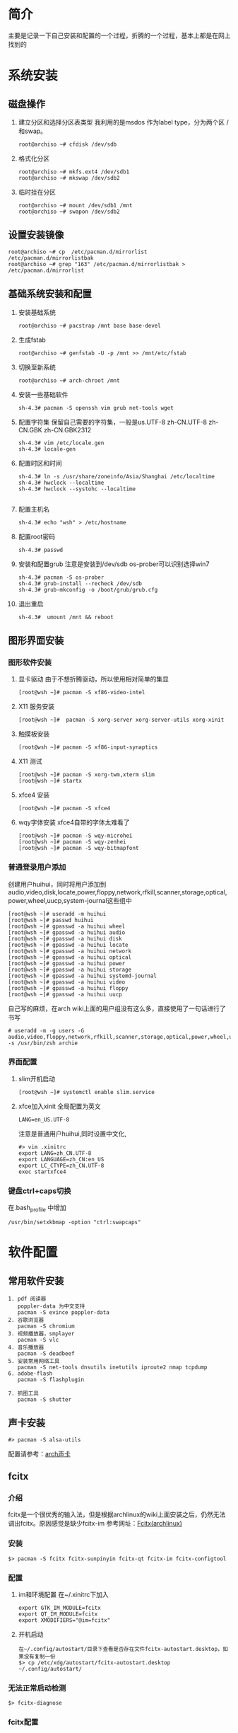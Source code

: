 * 简介
主要是记录一下自己安装和配置的一个过程，折腾的一个过程，基本上都是在网上找到的

* 系统安装
** 磁盘操作
1. 建立分区和选择分区表类型
   我利用的是msdos 作为label type，分为两个区 / 和swap。
   #+BEGIN_EXAMPLE
     root@archiso ~# cfdisk /dev/sdb
   #+END_EXAMPLE
2. 格式化分区
   #+BEGIN_EXAMPLE
     root@archiso ~# mkfs.ext4 /dev/sdb1
     root@archiso ~# mkswap /dev/sdb2
   #+END_EXAMPLE
3. 临时挂在分区
   #+BEGIN_EXAMPLE
     root@archiso ~# mount /dev/sdb1 /mnt
     root@archiso ~# swapon /dev/sdb2
   #+END_EXAMPLE
** 设置安装镜像
#+BEGIN_EXAMPLE
  root@archiso ~# cp  /etc/pacman.d/mirrorlist /etc/pacman.d/mirrorlistbak
  root@archiso ~# grep "163" /etc/pacman.d/mirrorlistbak > /etc/pacman.d/mirrorlist
#+END_EXAMPLE
** 基础系统安装和配置
1. 安装基础系统
   #+BEGIN_EXAMPLE
     root@archiso ~# pacstrap /mnt base base-devel
   #+END_EXAMPLE
2. 生成fstab
   #+BEGIN_EXAMPLE
     root@archiso ~# genfstab -U -p /mnt >> /mnt/etc/fstab
   #+END_EXAMPLE
3. 切换至新系统
   #+BEGIN_EXAMPLE
     root@archiso ~# arch-chroot /mnt
   #+END_EXAMPLE
4. 安装一些基础软件
   #+BEGIN_EXAMPLE
     sh-4.3# pacman -S openssh vim grub net-tools wget 
   #+END_EXAMPLE
5. 配置字符集
   保留自己需要的字符集，一般是us.UTF-8 zh-CN.UTF-8 zh-CN.GBK zh-CN.GBK2312
   #+BEGIN_EXAMPLE
     sh-4.3# vim /etc/locale.gen
     sh-4.3# locale-gen
   #+END_EXAMPLE
6. 配置时区和时间
   #+BEGIN_EXAMPLE
     sh-4.3# ln -s /usr/share/zoneinfo/Asia/Shanghai /etc/localtime
     sh-4.3# hwclock --localtime
     sh-4.3# hwclock --systohc --localtime

   #+END_EXAMPLE
7. 配置主机名
   #+BEGIN_EXAMPLE
     sh-4.3# echo "wsh" > /etc/hostname
   #+END_EXAMPLE
8. 配置root密码
   #+BEGIN_EXAMPLE
     sh-4.3# passwd
   #+END_EXAMPLE
9. 安装和配置grub 
   注意是安装到/dev/sdb
   os-prober可以识别选择win7
   #+BEGIN_EXAMPLE
     sh-4.3# pacman -S os-prober
     sh-4.3# grub-install --recheck /dev/sdb
     sh-4.3# grub-mkconfig -o /boot/grub/grub.cfg
   #+END_EXAMPLE
10. 退出重启
    #+BEGIN_EXAMPLE
       sh-4.3#  umount /mnt && reboot
    #+END_EXAMPLE
** 图形界面安装
*** 图形软件安装
1. 显卡驱动
   由于不想折腾驱动，所以使用相对简单的集显
   #+BEGIN_EXAMPLE
     [root@wsh ~]# pacman -S xf86-video-intel
   #+END_EXAMPLE
2. X11 服务安装
   #+BEGIN_EXAMPLE
     [root@wsh ~]#  pacman -S xorg-server xorg-server-utils xorg-xinit 
   #+END_EXAMPLE
3. 触摸板安装
   #+BEGIN_EXAMPLE
     [root@wsh ~]# pacman -S xf86-input-synaptics
   #+END_EXAMPLE
4. X11 测试
   #+BEGIN_EXAMPLE
     [root@wsh ~]# pacman -S xorg-twm,xterm slim
     [root@wsh ~]# startx
   #+END_EXAMPLE
5. xfce4 安装
   #+BEGIN_EXAMPLE
     [root@wsh ~]# pacman -S xfce4
   #+END_EXAMPLE
6. wqy字体安装
   xfce4自带的字体太难看了
   #+BEGIN_EXAMPLE
     [root@wsh ~]# pacman -S wqy-microhei
     [root@wsh ~]# pacman -S wqy-zenhei
     [root@wsh ~]# pacman -S wqy-bitmapfont
   #+END_EXAMPLE

*** 普通登录用户添加
创建用户huihui，同时将用户添加到audio,video,disk,locate,power,floppy,network,rfkill,scanner,storage,optical,power,wheel,uucp,system-journal这些组中
#+BEGIN_EXAMPLE
  [root@wsh ~]# useradd -m huihui
  [root@wsh ~]# passwd huihui
  [root@wsh ~]# gpasswd -a huihui wheel
  [root@wsh ~]# gpasswd -a huihui audio
  [root@wsh ~]# gpasswd -a huihui disk
  [root@wsh ~]# gpasswd -a huihui locate
  [root@wsh ~]# gpasswd -a huihui network
  [root@wsh ~]# gpasswd -a huihui optical
  [root@wsh ~]# gpasswd -a huihui power
  [root@wsh ~]# gpasswd -a huihui storage
  [root@wsh ~]# gpasswd -a huihui systemd-journal
  [root@wsh ~]# gpasswd -a huihui video
  [root@wsh ~]# gpasswd -a huihui floppy
  [root@wsh ~]# gpasswd -a huihui uucp
#+END_EXAMPLE
自己写的麻烦，在arch wiki上面的用户组没有这么多，直接使用了一句话进行了书写
#+BEGIN_EXAMPLE
  # useradd -m -g users -G audio,video,floppy,network,rfkill,scanner,storage,optical,power,wheel,uucp -s /usr/bin/zsh archie
#+END_EXAMPLE


*** 界面配置
1. slim开机启动
   #+BEGIN_EXAMPLE
     [root@wsh ~]# systemctl enable slim.service
   #+END_EXAMPLE
2. xfce加入xinit
   全局配置为英文
   #+BEGIN_EXAMPLE
     LANG=en_US.UTF-8
   #+END_EXAMPLE

   注意是普通用户huihui,同时设置中文化,
   #+BEGIN_EXAMPLE
     #> vim .xinitrc
     export LANG=zh_CN.UTF-8
     export LANGUAGE=zh_CN:en_US
     export LC_CTYPE=zh_CN.UTF-8
     exec startxfce4
   #+END_EXAMPLE 
*** 键盘ctrl+caps切换
   在.bash_profile 中增加
   #+BEGIN_EXAMPLE
     /usr/bin/setxkbmap -option "ctrl:swapcaps"
   #+END_EXAMPLE
   
* 软件配置
** 常用软件安装
#+BEGIN_EXAMPLE
  1. pdf 阅读器
     poppler-data 为中文支持
     pacman -S evince poppler-data
  2. 谷歌浏览器
     pacman -S chromium
  3. 视频播放器，smplayer
     pacman -S vlc
  4. 音乐播放器
     pacman -S deadbeef
  5. 安装常用网络工具
     pacman -S net-tools dnsutils inetutils iproute2 nmap tcpdump
  6. adobe-flash
     pacman -S flashplugin

  7. 抓图工具
     pacman -S shutter
#+END_EXAMPLE

** 声卡安装
#+BEGIN_EXAMPLE
  #> pacman -S alsa-utils
#+END_EXAMPLE
配置请参考：[[https://wiki.archlinux.org/index.php/Advanced_Linux_Sound_Architecture_(简体中文)][arch声卡]]
** fcitx
*** 介绍
fcitx是一个很优秀的输入法，但是根据archlinux的wiki上面安装之后，仍然无法调出fcitx。原因感觉是缺少fcitx-im
参考网址：[[https://wiki.archlinux.org/index.php/Fcitx_%28%E7%AE%80%E4%BD%93%E4%B8%AD%E6%96%87%29][Fcitx(archlinux)]]
*** 安装
#+BEGIN_EXAMPLE
  $> pacman -S fcitx fcitx-sunpinyin fcitx-qt fcitx-im fcitx-configtool
#+END_EXAMPLE
*** 配置
1. im和环境配置
   在~/.xinitrc下加入
   #+BEGIN_EXAMPLE
     export GTK_IM_MODULE=fcitx
     export QT_IM_MODULE=fcitx
     export XMODIFIERS="@im=fcitx"
   #+END_EXAMPLE
2. 开机启动
   #+BEGIN_EXAMPLE
     在~/.config/autostart/目录下查看是否存在文件fcitx-autostart.desktop，如果没有复制一份
     $> cp /etc/xdg/autostart/fcitx-autostart.desktop ~/.config/autostart/
   #+END_EXAMPLE
*** 无法正常启动检测
#+BEGIN_EXAMPLE
  $> fcitx-diagnose
#+END_EXAMPLE
*** fcitx配置
*NOTE* 强烈不建议使用手动编辑配置文件
#+BEGIN_EXAMPLE
  $> fcitx-configtool
#+END_EXAMPLE
** 英汉字典
1. 安装
   #+BEGIN_EXAMPLE
     pacman -S stardict
   #+END_EXAMPLE
2. 字典数据下载
   由于stardict默认是不带字典的，所有需要去 [[http://stardict.sourceforge.net/][sourceforge]] 进行下载。安装方式如下：

   #+BEGIN_EXAMPLE
        tar -xjvf testdict.tar.bz2
     mv testdict /usr/share/stardict/dic
   #+END_EXAMPLE
3. 安装TTS发音
   stardict默认是不带发音的，需要下载。
   #+BEGIN_EXAMPLE
     wget http://stardict-3.googlecode.com/files/WyabdcRealPeopleTTS.tar.bz2
     tar -xjvf WyabdcRealPeopleTTS.tar.bz2
     mv WyabdcRealPeopleTTS /usr/share
   #+END_EXAMPLE
** 编程类
*** python
#+BEGIN_EXAMPLE
  pacman -S python2-pip
#+END_EXAMPLE
* systemctl
** dhcpcd
开机启动
#+BEGIN_EXAMPLE
  systemctl enable dhcpcd
#+END_EXAMPLE
*  blackarch安装


